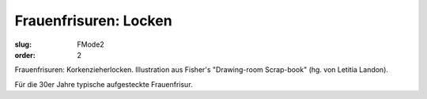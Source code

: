 Frauenfrisuren: Locken
======================

:slug: FMode2
:order: 2

Frauenfrisuren: Korkenzieherlocken. Illustration aus Fisher's "Drawing-room Scrap-book" (hg. von Letitia Landon).

Für die 30er Jahre typische aufgesteckte Frauenfrisur.
